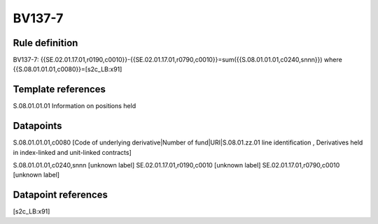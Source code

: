 =======
BV137-7
=======

Rule definition
---------------

BV137-7: {{SE.02.01.17.01,r0190,c0010}}-{{SE.02.01.17.01,r0790,c0010}}=sum({{S.08.01.01.01,c0240,snnn}}) where {{S.08.01.01.01,c0080}}=[s2c_LB:x91]


Template references
-------------------

S.08.01.01.01 Information on positions held


Datapoints
----------

S.08.01.01.01,c0080 [Code of underlying derivative|Number of fund|URI|S.08.01.zz.01 line identification , Derivatives held in index-linked and unit-linked contracts]

S.08.01.01.01,c0240,snnn [unknown label]
SE.02.01.17.01,r0190,c0010 [unknown label]
SE.02.01.17.01,r0790,c0010 [unknown label]


Datapoint references
--------------------

[s2c_LB:x91]